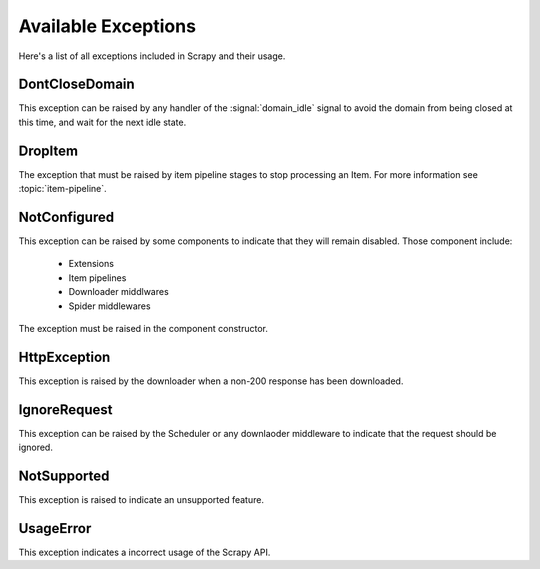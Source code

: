 .. _exceptions:

Available Exceptions
====================

Here's a list of all exceptions included in Scrapy and their usage.

.. exception:: DontCloseDomain

DontCloseDomain
---------------

This exception can be raised by any handler of the :signal:`domain_idle` signal
to avoid the domain from being closed at this time, and wait for the next idle
state.

.. exception:: DropItem

DropItem
--------

The exception that must be raised by item pipeline stages to stop processing an
Item. For more information see :topic:`item-pipeline`.

.. exception:: NotConfigured

NotConfigured
-------------

This exception can be raised by some components to indicate that they will
remain disabled. Those component include:

 * Extensions
 * Item pipelines
 * Downloader middlwares
 * Spider middlewares

The exception must be raised in the component constructor.

.. exception:: HttpException

HttpException
-------------

This exception is raised by the downloader when a non-200 response has been
downloaded.

.. exception:: IgnoreRequest

IgnoreRequest
-------------

This exception can be raised by the Scheduler or any downlaoder middleware to
indicate that the request should be ignored.

.. exception:: NotSupported

NotSupported
------------

This exception is raised to indicate an unsupported feature.

.. exception:: UsageError

UsageError
----------

This exception indicates a incorrect usage of the Scrapy API.


